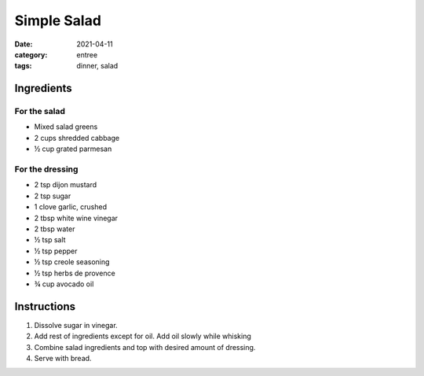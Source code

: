 =============
Simple Salad
=============

:date: 2021-04-11
:category: entree
:tags: dinner, salad

Ingredients
============

For the salad
---------------

- Mixed salad greens
- 2 cups shredded cabbage
- ½ cup grated parmesan

For the dressing
------------------

- 2 tsp dijon mustard
- 2 tsp sugar
- 1 clove garlic, crushed
- 2 tbsp white wine vinegar
- 2 tbsp water
- ½ tsp salt
- ½ tsp pepper
- ½ tsp creole seasoning
- ½ tsp herbs de provence
- ¾ cup avocado oil

Instructions
=============

#. Dissolve sugar in vinegar.
#. Add rest of ingredients except for oil. Add oil slowly while whisking
#. Combine salad ingredients and top with desired amount of dressing.
#. Serve with bread.
